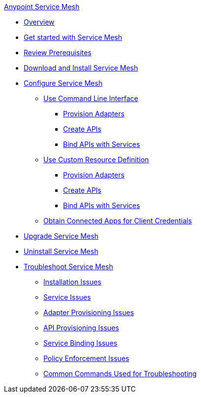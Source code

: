 .xref:index.adoc[Anypoint Service Mesh]
* xref:index.adoc[Overview]
* xref:getting-started-service-mesh.adoc[Get started with Service Mesh]
* xref:prepare-to-install-service-mesh.adoc[Review Prerequisites]
* xref:download-and-install-service-mesh.adoc[Download and Install Service Mesh]
* xref:configure-service-mesh.adoc[Configure Service Mesh]
    ** xref:configure-using-CLI.adoc[Use Command Line Interface]
        *** xref:provision-adapter-configure-service-mesh-CLI.adoc[Provision Adapters]
        *** xref:create-an-api-configure-service-mesh-CLI.adoc[Create APIs]
        *** xref:bind-api-configure-service-mesh-CLI.adoc[Bind APIs with Services]
    ** xref:configure-using-CRD.adoc[Use Custom Resource Definition]
        *** xref:provision-adapter-configure-service-mesh-CRD.adoc[Provision Adapters]
        *** xref:create-an-api-configure-service-mesh-CRD.adoc[Create APIs]
        *** xref:bind-api-configure-service-mesh-CRD.adoc[Bind APIs with Services]
    ** xref:obtain-connected-apps-credentials.adoc[Obtain Connected Apps for Client Credentials]
* xref:upgrade-service-mesh.adoc[Upgrade Service Mesh]
* xref:uninstall-service-mesh.adoc[Uninstall Service Mesh]
* xref:troubleshoot-service-mesh.adoc[Troubleshoot Service Mesh]
    ** xref:troubleshoot-installation-issues.adoc[Installation Issues]
    ** xref:troubleshoot-user-service-issues.adoc[Service Issues]
    ** xref:troubleshoot-adapter-provisioning-issues.adoc[Adapter Provisioning Issues]
    ** xref:troubleshoot-api-provisioning-issues.adoc[API Provisioning Issues]
    ** xref:troubleshoot-service-binding-issues.adoc[Service Binding Issues]
    ** xref:troubleshoot-policy-enforcement-issues.adoc[Policy Enforcement Issues]
    ** xref:common-commands-troubleshoot.adoc[Common Commands Used for Troubleshooting]


